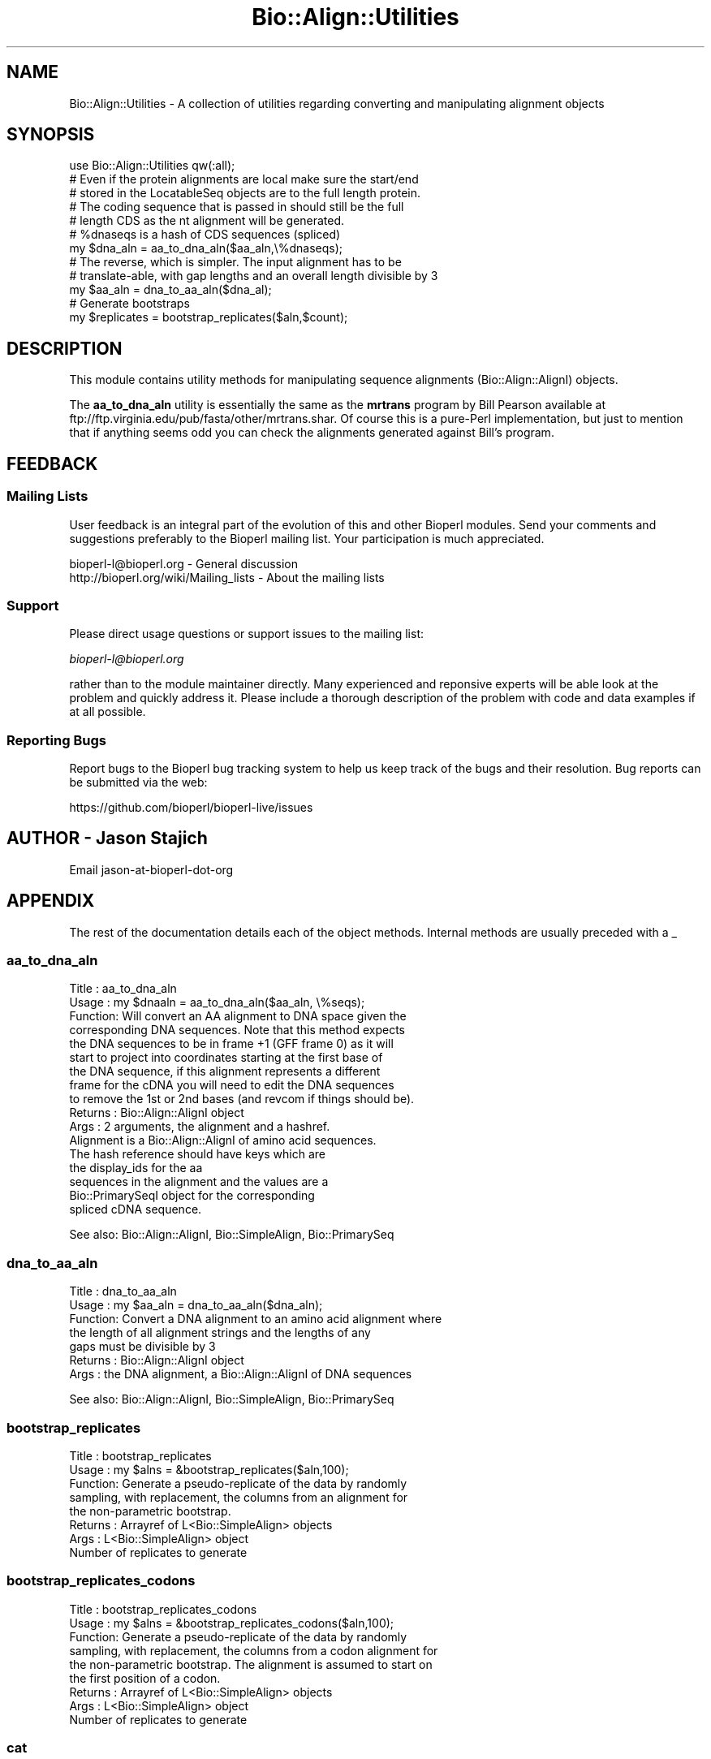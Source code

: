 .\" Automatically generated by Pod::Man 2.27 (Pod::Simple 3.28)
.\"
.\" Standard preamble:
.\" ========================================================================
.de Sp \" Vertical space (when we can't use .PP)
.if t .sp .5v
.if n .sp
..
.de Vb \" Begin verbatim text
.ft CW
.nf
.ne \\$1
..
.de Ve \" End verbatim text
.ft R
.fi
..
.\" Set up some character translations and predefined strings.  \*(-- will
.\" give an unbreakable dash, \*(PI will give pi, \*(L" will give a left
.\" double quote, and \*(R" will give a right double quote.  \*(C+ will
.\" give a nicer C++.  Capital omega is used to do unbreakable dashes and
.\" therefore won't be available.  \*(C` and \*(C' expand to `' in nroff,
.\" nothing in troff, for use with C<>.
.tr \(*W-
.ds C+ C\v'-.1v'\h'-1p'\s-2+\h'-1p'+\s0\v'.1v'\h'-1p'
.ie n \{\
.    ds -- \(*W-
.    ds PI pi
.    if (\n(.H=4u)&(1m=24u) .ds -- \(*W\h'-12u'\(*W\h'-12u'-\" diablo 10 pitch
.    if (\n(.H=4u)&(1m=20u) .ds -- \(*W\h'-12u'\(*W\h'-8u'-\"  diablo 12 pitch
.    ds L" ""
.    ds R" ""
.    ds C` ""
.    ds C' ""
'br\}
.el\{\
.    ds -- \|\(em\|
.    ds PI \(*p
.    ds L" ``
.    ds R" ''
.    ds C`
.    ds C'
'br\}
.\"
.\" Escape single quotes in literal strings from groff's Unicode transform.
.ie \n(.g .ds Aq \(aq
.el       .ds Aq '
.\"
.\" If the F register is turned on, we'll generate index entries on stderr for
.\" titles (.TH), headers (.SH), subsections (.SS), items (.Ip), and index
.\" entries marked with X<> in POD.  Of course, you'll have to process the
.\" output yourself in some meaningful fashion.
.\"
.\" Avoid warning from groff about undefined register 'F'.
.de IX
..
.nr rF 0
.if \n(.g .if rF .nr rF 1
.if (\n(rF:(\n(.g==0)) \{
.    if \nF \{
.        de IX
.        tm Index:\\$1\t\\n%\t"\\$2"
..
.        if !\nF==2 \{
.            nr % 0
.            nr F 2
.        \}
.    \}
.\}
.rr rF
.\"
.\" Accent mark definitions (@(#)ms.acc 1.5 88/02/08 SMI; from UCB 4.2).
.\" Fear.  Run.  Save yourself.  No user-serviceable parts.
.    \" fudge factors for nroff and troff
.if n \{\
.    ds #H 0
.    ds #V .8m
.    ds #F .3m
.    ds #[ \f1
.    ds #] \fP
.\}
.if t \{\
.    ds #H ((1u-(\\\\n(.fu%2u))*.13m)
.    ds #V .6m
.    ds #F 0
.    ds #[ \&
.    ds #] \&
.\}
.    \" simple accents for nroff and troff
.if n \{\
.    ds ' \&
.    ds ` \&
.    ds ^ \&
.    ds , \&
.    ds ~ ~
.    ds /
.\}
.if t \{\
.    ds ' \\k:\h'-(\\n(.wu*8/10-\*(#H)'\'\h"|\\n:u"
.    ds ` \\k:\h'-(\\n(.wu*8/10-\*(#H)'\`\h'|\\n:u'
.    ds ^ \\k:\h'-(\\n(.wu*10/11-\*(#H)'^\h'|\\n:u'
.    ds , \\k:\h'-(\\n(.wu*8/10)',\h'|\\n:u'
.    ds ~ \\k:\h'-(\\n(.wu-\*(#H-.1m)'~\h'|\\n:u'
.    ds / \\k:\h'-(\\n(.wu*8/10-\*(#H)'\z\(sl\h'|\\n:u'
.\}
.    \" troff and (daisy-wheel) nroff accents
.ds : \\k:\h'-(\\n(.wu*8/10-\*(#H+.1m+\*(#F)'\v'-\*(#V'\z.\h'.2m+\*(#F'.\h'|\\n:u'\v'\*(#V'
.ds 8 \h'\*(#H'\(*b\h'-\*(#H'
.ds o \\k:\h'-(\\n(.wu+\w'\(de'u-\*(#H)/2u'\v'-.3n'\*(#[\z\(de\v'.3n'\h'|\\n:u'\*(#]
.ds d- \h'\*(#H'\(pd\h'-\w'~'u'\v'-.25m'\f2\(hy\fP\v'.25m'\h'-\*(#H'
.ds D- D\\k:\h'-\w'D'u'\v'-.11m'\z\(hy\v'.11m'\h'|\\n:u'
.ds th \*(#[\v'.3m'\s+1I\s-1\v'-.3m'\h'-(\w'I'u*2/3)'\s-1o\s+1\*(#]
.ds Th \*(#[\s+2I\s-2\h'-\w'I'u*3/5'\v'-.3m'o\v'.3m'\*(#]
.ds ae a\h'-(\w'a'u*4/10)'e
.ds Ae A\h'-(\w'A'u*4/10)'E
.    \" corrections for vroff
.if v .ds ~ \\k:\h'-(\\n(.wu*9/10-\*(#H)'\s-2\u~\d\s+2\h'|\\n:u'
.if v .ds ^ \\k:\h'-(\\n(.wu*10/11-\*(#H)'\v'-.4m'^\v'.4m'\h'|\\n:u'
.    \" for low resolution devices (crt and lpr)
.if \n(.H>23 .if \n(.V>19 \
\{\
.    ds : e
.    ds 8 ss
.    ds o a
.    ds d- d\h'-1'\(ga
.    ds D- D\h'-1'\(hy
.    ds th \o'bp'
.    ds Th \o'LP'
.    ds ae ae
.    ds Ae AE
.\}
.rm #[ #] #H #V #F C
.\" ========================================================================
.\"
.IX Title "Bio::Align::Utilities 3pm"
.TH Bio::Align::Utilities 3pm "2014-08-23" "perl v5.18.2" "User Contributed Perl Documentation"
.\" For nroff, turn off justification.  Always turn off hyphenation; it makes
.\" way too many mistakes in technical documents.
.if n .ad l
.nh
.SH "NAME"
Bio::Align::Utilities \- A collection of utilities regarding converting
and manipulating alignment objects
.SH "SYNOPSIS"
.IX Header "SYNOPSIS"
.Vb 1
\&  use Bio::Align::Utilities qw(:all);
\&
\&  # Even if the protein alignments are local make sure the start/end
\&  # stored in the LocatableSeq objects are to the full length protein.
\&  # The coding sequence that is passed in should still be the full 
\&  # length CDS as the nt alignment will be generated.
\&  # %dnaseqs is a hash of CDS sequences (spliced)
\&  my $dna_aln = aa_to_dna_aln($aa_aln,\e%dnaseqs);
\&
\&  # The reverse, which is simpler. The input alignment has to be
\&  # translate\-able, with gap lengths and an overall length divisible by 3
\&  my $aa_aln = dna_to_aa_aln($dna_al);
\&
\&  # Generate bootstraps
\&  my $replicates = bootstrap_replicates($aln,$count);
.Ve
.SH "DESCRIPTION"
.IX Header "DESCRIPTION"
This module contains utility methods for manipulating sequence
alignments (Bio::Align::AlignI) objects.
.PP
The \fBaa_to_dna_aln\fR utility is essentially the same as the \fBmrtrans\fR
program by Bill Pearson available at
ftp://ftp.virginia.edu/pub/fasta/other/mrtrans.shar.  Of course this
is a pure-Perl implementation, but just to mention that if anything
seems odd you can check the alignments generated against Bill's
program.
.SH "FEEDBACK"
.IX Header "FEEDBACK"
.SS "Mailing Lists"
.IX Subsection "Mailing Lists"
User feedback is an integral part of the evolution of this and other
Bioperl modules. Send your comments and suggestions preferably to
the Bioperl mailing list.  Your participation is much appreciated.
.PP
.Vb 2
\&  bioperl\-l@bioperl.org                  \- General discussion
\&  http://bioperl.org/wiki/Mailing_lists  \- About the mailing lists
.Ve
.SS "Support"
.IX Subsection "Support"
Please direct usage questions or support issues to the mailing list:
.PP
\&\fIbioperl\-l@bioperl.org\fR
.PP
rather than to the module maintainer directly. Many experienced and 
reponsive experts will be able look at the problem and quickly 
address it. Please include a thorough description of the problem 
with code and data examples if at all possible.
.SS "Reporting Bugs"
.IX Subsection "Reporting Bugs"
Report bugs to the Bioperl bug tracking system to help us keep track
of the bugs and their resolution. Bug reports can be submitted via the
web:
.PP
.Vb 1
\&  https://github.com/bioperl/bioperl\-live/issues
.Ve
.SH "AUTHOR \- Jason Stajich"
.IX Header "AUTHOR - Jason Stajich"
Email jason-at-bioperl-dot-org
.SH "APPENDIX"
.IX Header "APPENDIX"
The rest of the documentation details each of the object methods.
Internal methods are usually preceded with a _
.SS "aa_to_dna_aln"
.IX Subsection "aa_to_dna_aln"
.Vb 10
\& Title   : aa_to_dna_aln
\& Usage   : my $dnaaln = aa_to_dna_aln($aa_aln, \e%seqs);
\& Function: Will convert an AA alignment to DNA space given the 
\&           corresponding DNA sequences.  Note that this method expects 
\&           the DNA sequences to be in frame +1 (GFF frame 0) as it will
\&           start to project into coordinates starting at the first base of 
\&           the DNA sequence, if this alignment represents a different 
\&           frame for the cDNA you will need to edit the DNA sequences
\&           to remove the 1st or 2nd bases (and revcom if things should be).
\& Returns : Bio::Align::AlignI object 
\& Args    : 2 arguments, the alignment and a hashref.
\&           Alignment is a Bio::Align::AlignI of amino acid sequences. 
\&           The hash reference should have keys which are 
\&           the display_ids for the aa 
\&           sequences in the alignment and the values are a 
\&           Bio::PrimarySeqI object for the corresponding 
\&           spliced cDNA sequence.
.Ve
.PP
See also: Bio::Align::AlignI, Bio::SimpleAlign, Bio::PrimarySeq
.SS "dna_to_aa_aln"
.IX Subsection "dna_to_aa_aln"
.Vb 7
\& Title   : dna_to_aa_aln
\& Usage   : my $aa_aln = dna_to_aa_aln($dna_aln);
\& Function: Convert a DNA alignment to an amino acid alignment where
\&           the length of all alignment strings and the lengths of any 
\&           gaps must be divisible by 3
\& Returns : Bio::Align::AlignI object 
\& Args    : the DNA alignment, a Bio::Align::AlignI of DNA sequences
.Ve
.PP
See also: Bio::Align::AlignI, Bio::SimpleAlign, Bio::PrimarySeq
.SS "bootstrap_replicates"
.IX Subsection "bootstrap_replicates"
.Vb 8
\& Title   : bootstrap_replicates
\& Usage   : my $alns = &bootstrap_replicates($aln,100);
\& Function: Generate a pseudo\-replicate of the data by randomly
\&           sampling, with replacement, the columns from an alignment for
\&           the non\-parametric bootstrap.
\& Returns : Arrayref of L<Bio::SimpleAlign> objects
\& Args    : L<Bio::SimpleAlign> object
\&           Number of replicates to generate
.Ve
.SS "bootstrap_replicates_codons"
.IX Subsection "bootstrap_replicates_codons"
.Vb 9
\& Title   : bootstrap_replicates_codons
\& Usage   : my $alns = &bootstrap_replicates_codons($aln,100);
\& Function: Generate a pseudo\-replicate of the data by randomly
\&           sampling, with replacement, the columns from a codon alignment for
\&           the non\-parametric bootstrap. The alignment is assumed to start on
\&           the first position of a codon.
\& Returns : Arrayref of L<Bio::SimpleAlign> objects
\& Args    : L<Bio::SimpleAlign> object
\&           Number of replicates to generate
.Ve
.SS "cat"
.IX Subsection "cat"
.Vb 12
\& Title     : cat
\& Usage     : $aln123 = cat($aln1, $aln2, $aln3)
\& Function  : Concatenates alignment objects. Sequences are identified by id.
\&             An error will be thrown if the sequence ids are not unique in the
\&             first alignment. If any ids are not present or not unique in any
\&             of the additional alignments then those sequences are omitted from
\&             the concatenated alignment, and a warning is issued. An error will
\&             be thrown if any of the alignments are not flush, since
\&             concatenating such alignments is unlikely to make biological
\&             sense.
\& Returns   : A new Bio::SimpleAlign object
\& Args      : A list of Bio::SimpleAlign objects
.Ve
.SS "most_common_sequences"
.IX Subsection "most_common_sequences"
.Vb 10
\& Title     : most_common_sequences
\& Usage     : @common = most_common_sequences ($align, $case_sensitivity)
\& Function  : Returns an array of the sequences that appear most often in the
\&             alignment (although this probably makes more sense when there is
\&             only a single most common sequence).  Sequences are compared after
\&             removing any "\-" (gap characters), and ambiguous units (e.g., R
\&             for purines) are only compared to themselves.  The returned
\&             sequence is also missing the "\-" since they don\*(Aqt actually make
\&             part of the sequence.
\& Returns   : Array of text strings.
\& Arguments : Optional argument defining whether the comparison between sequences
\&             to find the most common should be case sensitive. Defaults to
\&             false, i.e, not case sensitive.
.Ve
